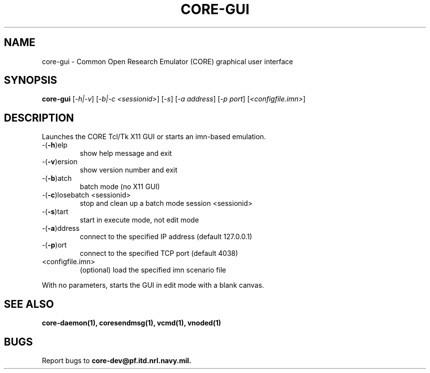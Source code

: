 .\" DO NOT MODIFY THIS FILE!  It was generated by help2man 1.40.4.
.TH CORE-GUI "1" "2014-08-06" "CORE-GUI" "User Commands"
.SH NAME
core-gui \- Common Open Research Emulator (CORE) graphical user interface
.SH SYNOPSIS
.B core-gui
[\fI-h|-v\fR] [\fI-b|-c <sessionid>\fR] [\fI-s\fR] [\fI-a address\fR] [\fI-p port\fR] [\fI<configfile.imn>\fR]
.SH DESCRIPTION
Launches the CORE Tcl/Tk X11 GUI or starts an imn\-based emulation.
.TP
\-(\fB\-h\fR)elp
show help message and exit
.TP
\-(\fB\-v\fR)ersion
show version number and exit
.TP
\-(\fB\-b\fR)atch
batch mode (no X11 GUI)
.TP
\-(\fB\-c\fR)losebatch <sessionid>
stop and clean up a batch mode session <sessionid>
.TP
\-(\fB\-s\fR)tart
start in execute mode, not edit mode
.TP
\-(\fB\-a\fR)ddress
connect to the specified IP address (default 127.0.0.1)
.TP
\-(\fB\-p\fR)ort
connect to the specified TCP port (default 4038)
.TP
<configfile.imn>
(optional) load the specified imn scenario file
.PP
With no parameters, starts the GUI in edit mode with a blank canvas.
.SH "SEE ALSO"
.BR core-daemon(1),
.BR coresendmsg(1),
.BR vcmd(1),
.BR vnoded(1)
.SH BUGS
Report bugs to 
.BI core-dev@pf.itd.nrl.navy.mil.

